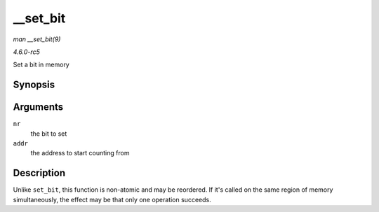 .. -*- coding: utf-8; mode: rst -*-

.. _API---set-bit:

=========
__set_bit
=========

*man __set_bit(9)*

*4.6.0-rc5*

Set a bit in memory


Synopsis
========

.. c:function:: void __set_bit( long nr, volatile unsigned long * addr )

Arguments
=========

``nr``
    the bit to set

``addr``
    the address to start counting from


Description
===========

Unlike ``set_bit``, this function is non-atomic and may be reordered. If
it's called on the same region of memory simultaneously, the effect may
be that only one operation succeeds.


.. ------------------------------------------------------------------------------
.. This file was automatically converted from DocBook-XML with the dbxml
.. library (https://github.com/return42/sphkerneldoc). The origin XML comes
.. from the linux kernel, refer to:
..
.. * https://github.com/torvalds/linux/tree/master/Documentation/DocBook
.. ------------------------------------------------------------------------------
